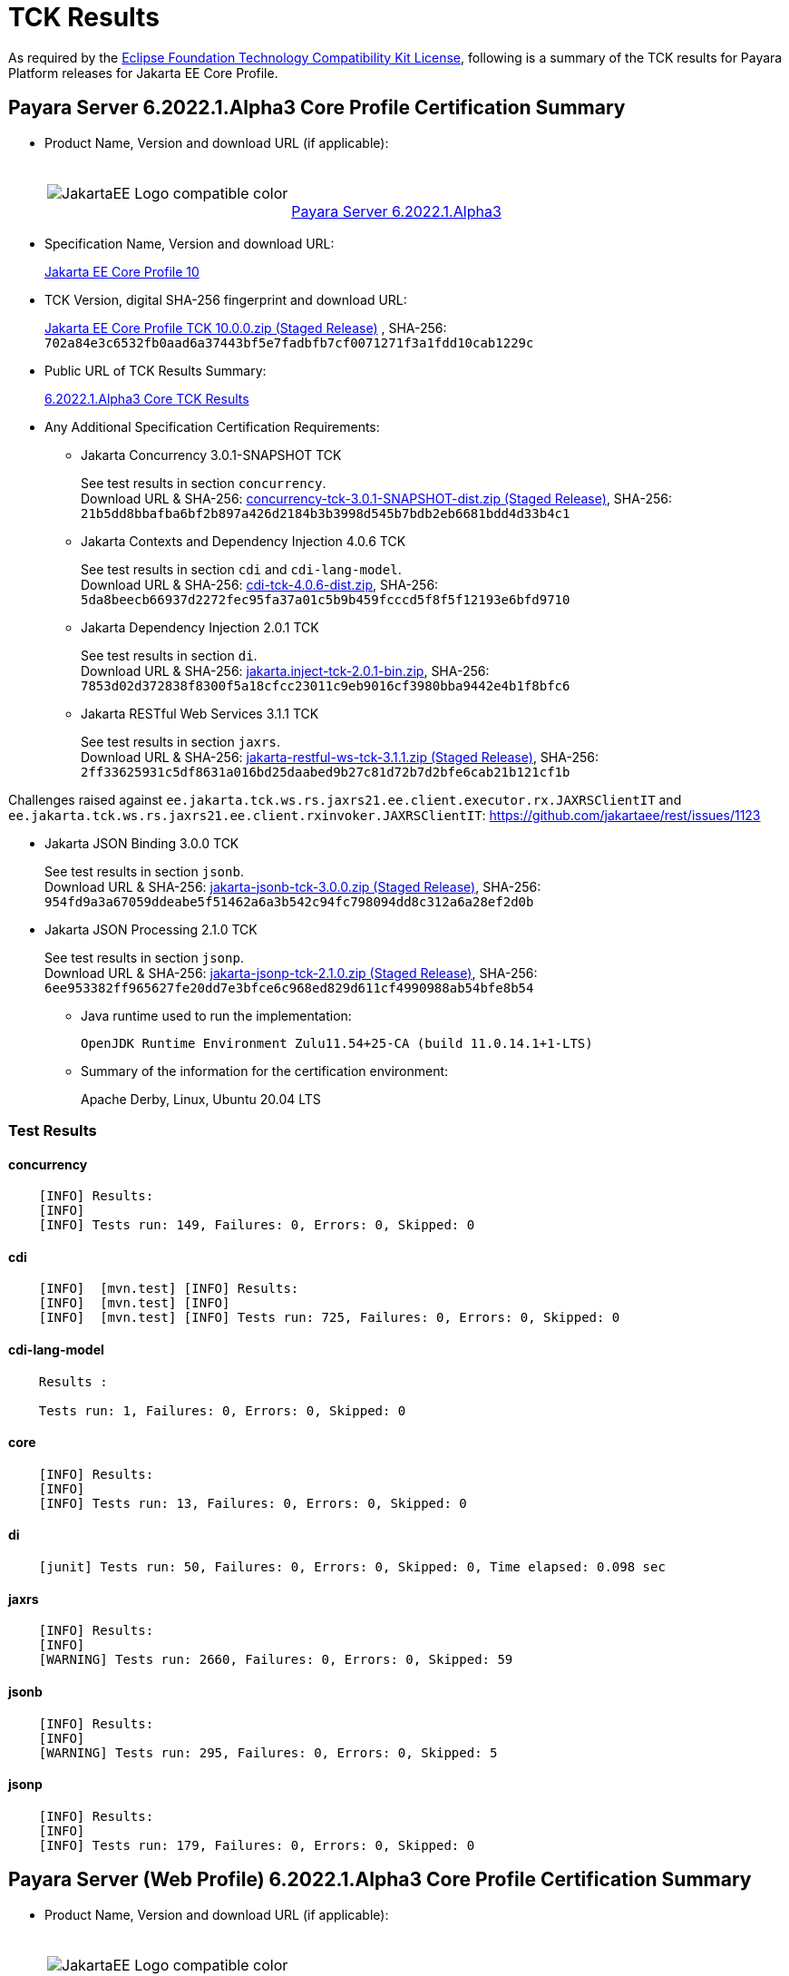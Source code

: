 [[tck-results]]
= TCK Results

As required by the
https://www.eclipse.org/legal/tck.php[Eclipse Foundation Technology Compatibility Kit License],
following is a summary of the TCK results for Payara Platform releases for Jakarta EE Core Profile.

[[payara-server-results]]
== Payara Server 6.2022.1.Alpha3 Core Profile Certification Summary

- Product Name, Version and download URL (if applicable):
+
[cols="1,2",grid=none,frame=none]
|===
|image:JakartaEE_Logo_compatible-color.png[]
|
{empty} +
{empty} +
https://www.payara.fish/downloads/payara-platform-community-edition[Payara Server 6.2022.1.Alpha3]
|===

- Specification Name, Version and download URL:
+
https://jakarta.ee/specifications/coreprofile/10/[Jakarta EE Core Profile 10]
- TCK Version, digital SHA-256 fingerprint and download URL:
+
https://download.eclipse.org/ee4j/jakartaee-tck/jakartaee10/staged/eftl/jakarta-core-profile-tck-10.0.0.zip[Jakarta EE Core Profile TCK 10.0.0.zip (Staged Release)]
, SHA-256: `702a84e3c6532fb0aad6a37443bf5e7fadbfb7cf0071271f3a1fdd10cab1229c`

- Public URL of TCK Results Summary:
+
https://docs.payara.fish/community/docs/Jakarta%20EE%20Certification/6.2022.1.Alpha3/6.2022.1.Alpha3%20Core%20TCK%20Results.html[6.2022.1.Alpha3 Core TCK Results]

- Any Additional Specification Certification Requirements:

** Jakarta Concurrency 3.0.1-SNAPSHOT TCK
+
See test results in section `concurrency`. +
Download URL & SHA-256:
https://download.eclipse.org/ee4j/jakartaee-tck/jakartaee10/staged/epl/concurrency-tck-3.0.1-SNAPSHOT-dist.zip[concurrency-tck-3.0.1-SNAPSHOT-dist.zip (Staged Release)],
SHA-256:  `21b5dd8bbafba6bf2b897a426d2184b3b3998d545b7bdb2eb6681bdd4d33b4c1`

** Jakarta Contexts and Dependency Injection 4.0.6 TCK
+
See test results in section `cdi` and `cdi-lang-model`. +
Download URL & SHA-256:
https://download.eclipse.org/ee4j/cdi/4.0/cdi-tck-4.0.6-dist.zip[cdi-tck-4.0.6-dist.zip],
SHA-256:  `5da8beecb66937d2272fec95fa37a01c5b9b459fcccd5f8f5f12193e6bfd9710`

** Jakarta Dependency Injection 2.0.1 TCK
+
See test results in section `di`. +
Download URL & SHA-256:
https://download.eclipse.org/ee4j/cdi/inject/2.0/jakarta.inject-tck-2.0.1-bin.zip[jakarta.inject-tck-2.0.1-bin.zip],
SHA-256: `7853d02d372838f8300f5a18cfcc23011c9eb9016cf3980bba9442e4b1f8bfc6`

** Jakarta RESTful Web Services 3.1.1 TCK
+
See test results in section `jaxrs`. +
Download URL & SHA-256:
https://download.eclipse.org/ee4j/jakartaee-tck/jakartaee10/staged/eftl/jakarta-restful-ws-tck-3.1.1.zip[jakarta-restful-ws-tck-3.1.1.zip (Staged Release)],
SHA-256: `2ff33625931c5df8631a016bd25daabed9b27c81d72b7d2bfe6cab21b121cf1b`

Challenges raised against `ee.jakarta.tck.ws.rs.jaxrs21.ee.client.executor.rx.JAXRSClientIT` and `ee.jakarta.tck.ws.rs.jaxrs21.ee.client.rxinvoker.JAXRSClientIT`: https://github.com/jakartaee/rest/issues/1123

** Jakarta JSON Binding 3.0.0 TCK
+
See test results in section `jsonb`. +
Download URL & SHA-256:
https://download.eclipse.org/ee4j/jakartaee-tck/jakartaee10/staged/eftl/jakarta-jsonb-tck-3.0.0.zip[jakarta-jsonb-tck-3.0.0.zip (Staged Release)],
SHA-256: `954fd9a3a67059ddeabe5f51462a6a3b542c94fc798094dd8c312a6a28ef2d0b`

** Jakarta JSON Processing 2.1.0 TCK
+
See test results in section `jsonp`. +
Download URL & SHA-256:
https://download.eclipse.org/ee4j/jakartaee-tck/jakartaee10/staged/eftl/jakarta-jsonp-tck-2.1.0.zip[jakarta-jsonp-tck-2.1.0.zip (Staged Release)],
SHA-256: `6ee953382ff965627fe20dd7e3bfce6c968ed829d611cf4990988ab54bfe8b54`

- Java runtime used to run the implementation:
+
`OpenJDK Runtime Environment Zulu11.54+25-CA (build 11.0.14.1+1-LTS)`


- Summary of the information for the certification environment:
+
Apache Derby, Linux, Ubuntu 20.04 LTS +

=== Test Results

#### concurrency

```
    [INFO] Results:
    [INFO]
    [INFO] Tests run: 149, Failures: 0, Errors: 0, Skipped: 0
```

#### cdi

```
    [INFO]  [mvn.test] [INFO] Results:
    [INFO]  [mvn.test] [INFO]
    [INFO]  [mvn.test] [INFO] Tests run: 725, Failures: 0, Errors: 0, Skipped: 0
```

#### cdi-lang-model

```
    Results :

    Tests run: 1, Failures: 0, Errors: 0, Skipped: 0
```

#### core

```
    [INFO] Results:
    [INFO]
    [INFO] Tests run: 13, Failures: 0, Errors: 0, Skipped: 0
```

#### di

```
    [junit] Tests run: 50, Failures: 0, Errors: 0, Skipped: 0, Time elapsed: 0.098 sec
```

#### jaxrs

```
    [INFO] Results:
    [INFO]
    [WARNING] Tests run: 2660, Failures: 0, Errors: 0, Skipped: 59
```

#### jsonb

```
    [INFO] Results:
    [INFO]
    [WARNING] Tests run: 295, Failures: 0, Errors: 0, Skipped: 5
```

#### jsonp

```
    [INFO] Results:
    [INFO]
    [INFO] Tests run: 179, Failures: 0, Errors: 0, Skipped: 0
```

[[payara-server-web-results]]
== Payara Server (Web Profile) 6.2022.1.Alpha3 Core Profile Certification Summary

- Product Name, Version and download URL (if applicable):
+
[cols="1,2",grid=none,frame=none]
|===
|image:JakartaEE_Logo_compatible-color.png[]
|
{empty} +
{empty} +
https://www.payara.fish/downloads/payara-platform-community-edition[Payara Server 6.2022.1.Alpha3 (Web Profile)]
|===

- Specification Name, Version and download URL:
+
https://jakarta.ee/specifications/coreprofile/10/[Jakarta EE Core Profile 10]
- TCK Version, digital SHA-256 fingerprint and download URL:
+
https://download.eclipse.org/ee4j/jakartaee-tck/jakartaee10/staged/eftl/jakarta-core-profile-tck-10.0.0.zip[Jakarta EE Core Profile TCK 10.0.0.zip (Staged Release)]
, SHA-256: `702a84e3c6532fb0aad6a37443bf5e7fadbfb7cf0071271f3a1fdd10cab1229c`

- Public URL of TCK Results Summary:
+
https://docs.payara.fish/community/docs/Jakarta%20EE%20Certification/6.2022.1.Alpha3/6.2022.1.Alpha3%20Core%20TCK%20Results.html[6.2022.1.Alpha3 Core TCK Results]

- Any Additional Specification Certification Requirements:

** Jakarta Concurrency 3.0.1-SNAPSHOT TCK
+
See test results in section `concurrency`. +
Download URL & SHA-256:
https://download.eclipse.org/ee4j/jakartaee-tck/jakartaee10/staged/epl/concurrency-tck-3.0.1-SNAPSHOT-dist.zip[concurrency-tck-3.0.1-SNAPSHOT-dist.zip (Staged Release)],
SHA-256:  `21b5dd8bbafba6bf2b897a426d2184b3b3998d545b7bdb2eb6681bdd4d33b4c1`

Concurrency 3.0.1 TCK is known to not work against Jakarta EE 10 Web Profile distributions: https://github.com/jakartaee/concurrency/issues/244

** Jakarta Contexts and Dependency Injection 4.0.6 TCK
+
See test results in section `cdi` and `cdi-lang-model`. +
Download URL & SHA-256:
https://download.eclipse.org/ee4j/cdi/4.0/cdi-tck-4.0.6-dist.zip[cdi-tck-4.0.6-dist.zip],
SHA-256:  `5da8beecb66937d2272fec95fa37a01c5b9b459fcccd5f8f5f12193e6bfd9710`

** Jakarta Dependency Injection 2.0.1 TCK
+
See test results in section `di`. +
Download URL & SHA-256:
https://download.eclipse.org/ee4j/cdi/inject/2.0/jakarta.inject-tck-2.0.1-bin.zip[jakarta.inject-tck-2.0.1-bin.zip],
SHA-256: `7853d02d372838f8300f5a18cfcc23011c9eb9016cf3980bba9442e4b1f8bfc6`

** Jakarta RESTful Web Services 3.1.1 TCK
+
See test results in section `jaxrs`. +
Download URL & SHA-256:
https://download.eclipse.org/ee4j/jakartaee-tck/jakartaee10/staged/eftl/jakarta-restful-ws-tck-3.1.1.zip[jakarta-restful-ws-tck-3.1.1.zip (Staged Release)],
SHA-256: `2ff33625931c5df8631a016bd25daabed9b27c81d72b7d2bfe6cab21b121cf1b`

Challenges raised against `ee.jakarta.tck.ws.rs.jaxrs21.ee.client.executor.rx.JAXRSClientIT` and `ee.jakarta.tck.ws.rs.jaxrs21.ee.client.rxinvoker.JAXRSClientIT`: https://github.com/jakartaee/rest/issues/1123

** Jakarta JSON Binding 3.0.0 TCK
+
See test results in section `jsonb`. +
Download URL & SHA-256:
https://download.eclipse.org/ee4j/jakartaee-tck/jakartaee10/staged/eftl/jakarta-jsonb-tck-3.0.0.zip[jakarta-jsonb-tck-3.0.0.zip (Staged Release)],
SHA-256: `954fd9a3a67059ddeabe5f51462a6a3b542c94fc798094dd8c312a6a28ef2d0b`

** Jakarta JSON Processing 2.1.0 TCK
+
See test results in section `jsonp`. +
Download URL & SHA-256:
https://download.eclipse.org/ee4j/jakartaee-tck/jakartaee10/staged/eftl/jakarta-jsonp-tck-2.1.0.zip[jakarta-jsonp-tck-2.1.0.zip (Staged Release)],
SHA-256: `6ee953382ff965627fe20dd7e3bfce6c968ed829d611cf4990988ab54bfe8b54`

- Java runtime used to run the implementation:
+
`OpenJDK Runtime Environment Zulu11.54+25-CA (build 11.0.14.1+1-LTS)`


- Summary of the information for the certification environment:
+
Apache Derby, Linux, Ubuntu 20.04 LTS +

=== Test Results

#### concurrency

```
    [ERROR] Failures:
    [ERROR]   ManagedExecutorsTests>Arquillian.arquillianBeforeClass:96 » Deployment Could n...
    [ERROR]   ManagedScheduledExecutorServiceTests>Arquillian.arquillianBeforeClass:96 » Deployment
    [ERROR]   ManagedTaskTests>Arquillian.arquillianBeforeClass:96 » Deployment Could not de...
    [ERROR]   ManagedTaskListenerTests>Arquillian.arquillianBeforeClass:96 » Deployment Coul...
    [ERROR]   TriggerTests>Arquillian.arquillianBeforeClass:96 » Deployment Could not deploy...
    [ERROR]   ContextPropagationTests>Arquillian.arquillianBeforeClass:96 » Deployment Could...
    [ERROR]   ForbiddenAPITests>Arquillian.arquillianBeforeClass:96 » Deployment Could not d...
    [ERROR]   ManagedExecutorDefinitionTests>Arquillian.arquillianBeforeClass:96 » Deployment
    [ERROR]   InheritedAPITests>Arquillian.arquillianBeforeClass:96 » Deployment Could not d...
    [ERROR]   InheritedAPIServletTests>Arquillian.arquillianBeforeClass:96 » Deployment Coul...
    [ERROR]   ForbiddenAPITests>Arquillian.arquillianBeforeClass:96 » Deployment Could not d...
    [ERROR]   ManagedScheduledExecutorDefinitionTests>Arquillian.arquillianBeforeClass:96 » Deployment
    [ERROR]   APITests>Arquillian.arquillianBeforeClass:96 » Deployment Could not deploy 37a...
    [ERROR]   ContextTests>Arquillian.arquillianBeforeClass:96 » Deployment Could not deploy...
    [ERROR]   ContextServletTests>Arquillian.arquillianBeforeClass:96 » Deployment Could not...
    [ERROR]   ManagedThreadFactoryDefinitionTests>Arquillian.arquillianBeforeClass:96 » Deployment
    [ERROR]   DeploymentDescriptorTests>Arquillian.arquillianBeforeClass:96 » Deployment Cou...
    [INFO]
    [ERROR] Tests run: 202, Failures: 17, Errors: 0, Skipped: 126
```

#### cdi

```
    [INFO]  [mvn.test] [INFO] Results:
    [INFO]  [mvn.test] [INFO]
    [INFO]  [mvn.test] [INFO] Tests run: 725, Failures: 0, Errors: 0, Skipped: 0
```

#### cdi-lang-model

```
    Results :

    Tests run: 1, Failures: 0, Errors: 0, Skipped: 0
```

#### core

```
    [INFO] Results:
    [INFO]
    [INFO] Tests run: 13, Failures: 0, Errors: 0, Skipped: 0
```

#### di

```
    [junit] Tests run: 50, Failures: 0, Errors: 0, Skipped: 0, Time elapsed: 0.098 sec
```

#### jaxrs

```
    [INFO] Results:
    [INFO]
    [WARNING] Tests run: 2660, Failures: 0, Errors: 0, Skipped: 59
```

#### jsonb

```
    [INFO] Results:
    [INFO]
    [WARNING] Tests run: 295, Failures: 0, Errors: 0, Skipped: 5
```

#### jsonp

```
    [INFO] Results:
    [INFO]
    [INFO] Tests run: 179, Failures: 0, Errors: 0, Skipped: 0
```